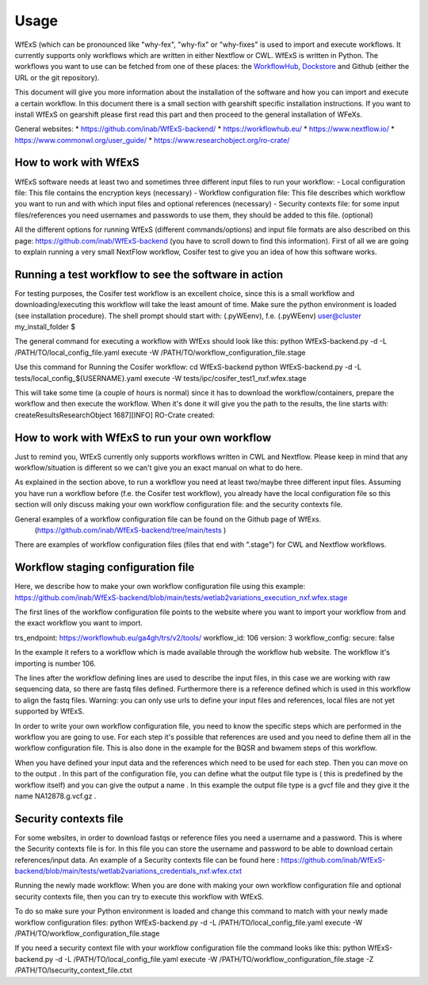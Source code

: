 Usage
=====

WfExS (which can be pronounced like "why-fex", "why-fix" or "why-fixes" is used to import and execute workflows. It currently supports only workflows which are written in either Nextflow or CWL.
WfExS is written in Python. The workflows you want to use can be fetched from one of these places: the `WorkflowHub <https://workflowhub.eu/>`_, `Dockstore <https://dockstore.org>`_ and Github (either the URL or the git repository).

This document will give you more information about the installation of the software and how you can import and execute a certain workflow. In this document there is a small section with gearshift specific installation instructions. If you want to install WfExS on gearshift please first read this part and then proceed to the general installation of WFeXs.

General websites:
* https://github.com/inab/WfExS-backend/
* https://workflowhub.eu/
* https://www.nextflow.io/
* https://www.commonwl.org/user_guide/
* https://www.researchobject.org/ro-crate/

.. index::
   single: usage; first_steps

How to work with WfExS
----------------------

WfExS software needs at least two and sometimes three different input files to run your workflow:
- Local configuration file: This file contains the encryption keys  (necessary)
- Workflow configuration file: This file describes which workflow you want to run and with which input files and optional references  (necessary)
- Security contexts file: for some input files/references you need usernames and passwords to use them, they should be added to this file.  (optional)

All the different options for running WfExS (different commands/options)  and input file formats are also described on this page: https://github.com/inab/WfExS-backend  (you have to scroll down to find this information).
First of all we are going to explain running a very small NextFlow workflow, Cosifer test to give you an idea of how this software works.


.. index::
   single: usage; test_workflow

Running a test workflow to see the software in action
-----------------------------------------------------

For testing purposes, the Cosifer test workflow is an excellent choice, since this is a small workflow and downloading/executing this workflow will take the least amount of time.
Make sure the python environment is loaded (see installation procedure).
The shell prompt should start with: (.pyWEenv), f.e. (.pyWEenv) user@cluster my_install_folder $ 

The general command for executing a workflow with WfExs should look like this:
python WfExS-backend.py -d -L /PATH/TO/local_config_file.yaml execute -W /PATH/TO/workflow_configuration_file.stage 

Use this command for Running the Cosifer workflow:
cd WfExS-backend
python WfExS-backend.py -d -L tests/local_config_${USERNAME}.yaml execute -W tests/ipc/cosifer_test1_nxf.wfex.stage 

This will take some time (a couple of hours is normal)  since it has to download the workflow/containers, prepare the workflow and then execute the workflow.
When it's done it will give you the path to the results, the line starts with: createResultsResearchObject 1687][INFO] RO-Crate created: 

.. index::
   single: usage; own_workflow

How to work with WfExS to run your own workflow
-----------------------------------------------

Just to remind you, WfExS currently only supports workflows written in CWL and Nextflow.
Please keep in mind that any workflow/situation is different so we can't give you an exact manual on what to do here.

As explained in the section above, to run a workflow you need at least two/maybe three different input files.
Assuming you have run a workflow before (f.e. the Cosifer test workflow),  you already have the local configuration file so this section will only discuss making your own workflow configuration file: and the security contexts file.

General examples of a workflow configuration file can be found on the Github page of WfExs. 
 (https://github.com/inab/WfExS-backend/tree/main/tests )  
There are examples of workflow configuration files (files that end with ".stage") for CWL and Nextflow workflows.

.. index::
   single: usage; stage_config

Workflow staging configuration file
-----------------------------------

Here, we describe how to make your own workflow configuration file using this example:
https://github.com/inab/WfExS-backend/blob/main/tests/wetlab2variations_execution_nxf.wfex.stage

The first lines of the workflow configuration file points to the website where you want to import your workflow from and the exact workflow you want to import.

trs_endpoint: https://workflowhub.eu/ga4gh/trs/v2/tools/
workflow_id: 106
version: 3
workflow_config:
secure: false

In the example it refers to a workflow which is made available through the workflow hub website. The workflow it's importing is number 106. 

The lines after the workflow defining lines are used to describe the input files, in this case we are working with raw sequencing data, so there are fastq files defined. Furthermore there is a reference defined which is used in this workflow to align the fastq files.
Warning: you can only use urls to define your input files and references, local files are not yet supported by WfExS.

In order to write your own workflow configuration file, you need to know the specific steps which are performed in the workflow you are going to use. For each step it's possible that references are used and you need to define them all in the workflow configuration file. This is also done in the example for the BQSR and bwamem steps of this workflow.

When you have defined your input data and the references which need to be used for each step. Then you can move on to the output .  In this part of the configuration file, you can define what the output file type is ( this is  predefined by the workflow itself) and you can give the output a name . In this example the output file type is a gvcf file and they give it the name NA12878.g.vcf.gz . 

.. index::
   single: usage; stage_security_config

Security contexts file 
----------------------

For some websites, in order to download fastqs or reference files you need a username and a password. This is where the Security contexts file is for. In this file you can store the username and password to be able to download certain references/input data.
An example of a Security contexts file can be found here :  https://github.com/inab/WfExS-backend/blob/main/tests/wetlab2variations_credentials_nxf.wfex.ctxt 

Running the newly made workflow:
When you are done with making your own workflow configuration file and optional security contexts file, then you can try to execute this workflow with WfExS.

To do so make sure your Python environment is loaded and change this command to match with your newly made workflow configuration files:
python WfExS-backend.py -d -L /PATH/TO/local_config_file.yaml execute -W /PATH/TO/workflow_configuration_file.stage  

If you need a security  context file with your workflow configuration file the command looks like this:
python WfExS-backend.py -d -L /PATH/TO/local_config_file.yaml execute -W /PATH/TO/workflow_configuration_file.stage  -Z  /PATH/TO/lsecurity_context_file.ctxt
